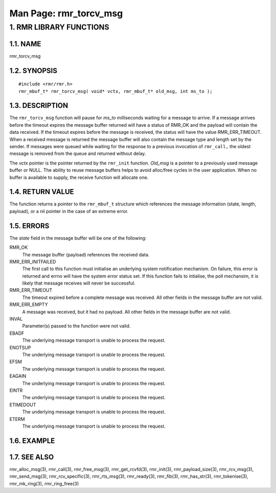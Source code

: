 .. This work is licensed under a Creative Commons Attribution 4.0 International License. 
.. SPDX-License-Identifier: CC-BY-4.0 
.. CAUTION: this document is generated from source in doc/src/rtd. 
.. To make changes edit the source and recompile the document. 
.. Do NOT make changes directly to .rst or .md files. 
 
============================================================================================ 
Man Page: rmr_torcv_msg 
============================================================================================ 
 
 


1. RMR LIBRARY FUNCTIONS
========================



1.1. NAME
---------

rmr_torcv_msg 


1.2. SYNOPSIS
-------------

 
:: 
 
 #include <rmr/rmr.h>
 rmr_mbuf_t* rmr_torcv_msg( void* vctx, rmr_mbuf_t* old_msg, int ms_to );
 


1.3. DESCRIPTION
----------------

The ``rmr_torcv_msg`` function will pause for *ms_to* 
milliseconds waiting for a message to arrive. If a message 
arrives before the timeout expires the message buffer 
returned will have a status of RMR_OK and the payload will 
contain the data received. If the timeout expires before the 
message is received, the status will have the value 
RMR_ERR_TIMEOUT. When a received message is returned the 
message buffer will also contain the message type and length 
set by the sender. If messages were queued while waiting for 
the response to a previous invocation of ``rmr_call,`` the 
oldest message is removed from the queue and returned without 
delay. 
 
The *vctx* pointer is the pointer returned by the 
``rmr_init`` function. *Old_msg* is a pointer to a previously 
used message buffer or NULL. The ability to reuse message 
buffers helps to avoid alloc/free cycles in the user 
application. When no buffer is available to supply, the 
receive function will allocate one. 


1.4. RETURN VALUE
-----------------

The function returns a pointer to the ``rmr_mbuf_t`` 
structure which references the message information (state, 
length, payload), or a nil pointer in the case of an extreme 
error. 


1.5. ERRORS
-----------

The *state* field in the message buffer will be one of the 
following: 
 
 
RMR_OK 
  The message buffer (payload) references the received data. 
   
RMR_ERR_INITFAILED 
  The first call to this function must initialise an 
  underlying system notification mechanism. On failure, this 
  error is returned and errno will have the system error 
  status set. If this function fails to intialise, the poll 
  mechansim, it is likely that message receives will never 
  be successful. 
   
RMR_ERR_TIMEOUT 
  The timeout expired before a complete message was 
  received. All other fields in the message buffer are not 
  valid. 
   
RMR_ERR_EMPTY 
  A message was received, but it had no payload. All other 
  fields in the message buffer are not valid. 
 
 
INVAL 
  Parameter(s) passed to the function were not valid. 
   
EBADF 
  The underlying message transport is unable to process the 
  request. 
   
ENOTSUP 
  The underlying message transport is unable to process the 
  request. 
   
EFSM 
  The underlying message transport is unable to process the 
  request. 
   
EAGAIN 
  The underlying message transport is unable to process the 
  request. 
   
EINTR 
  The underlying message transport is unable to process the 
  request. 
   
ETIMEDOUT 
  The underlying message transport is unable to process the 
  request. 
   
ETERM 
  The underlying message transport is unable to process the 
  request. 


1.6. EXAMPLE
------------



1.7. SEE ALSO
-------------

rmr_alloc_msg(3), rmr_call(3), rmr_free_msg(3), 
rmr_get_rcvfd(3), rmr_init(3), rmr_payload_size(3), 
rmr_rcv_msg(3), rmr_send_msg(3), rmr_rcv_specific(3), 
rmr_rts_msg(3), rmr_ready(3), rmr_fib(3), rmr_has_str(3), 
rmr_tokenise(3), rmr_mk_ring(3), rmr_ring_free(3) 
